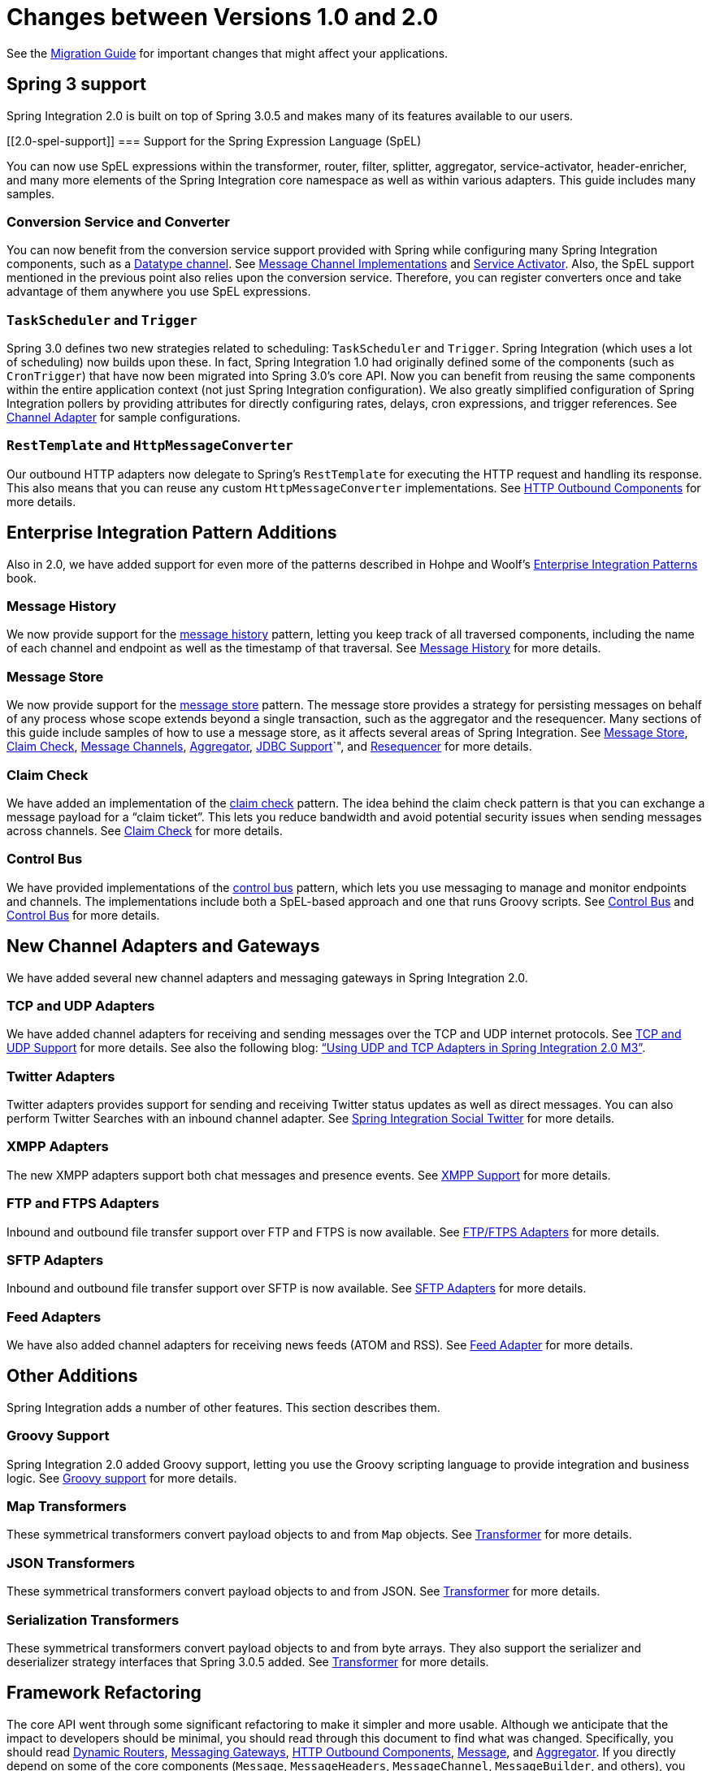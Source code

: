 [[migration-1.0-2.0]]
= Changes between Versions 1.0 and 2.0

See the https://github.com/spring-projects/spring-integration/wiki/Spring-Integration-1.0-to-2.0-Migration-Guide[Migration Guide] for important changes that might affect your applications.

[[migration-spring-30-support]]
== Spring 3 support

Spring Integration 2.0 is built on top of Spring 3.0.5 and makes many of its features available to our users.

[[2.0-spel-support]]
=== Support for the Spring Expression Language (SpEL)

You can now use SpEL expressions within the transformer, router, filter, splitter, aggregator, service-activator, header-enricher, and many more elements of the Spring Integration core namespace as well as within various adapters.
This guide includes many samples.

[[conversion-support]]
=== Conversion Service and Converter

You can now benefit from the conversion service support provided with Spring while configuring many Spring Integration components, such as a https://www.enterpriseintegrationpatterns.com/DatatypeChannel.html[Datatype channel].
See <<./channel.adoc#channel-implementations,Message Channel Implementations>> and <<./service-activator.adoc#service-activator,Service Activator>>.
Also, the SpEL support mentioned in the previous point also relies upon the conversion service.
Therefore, you can register converters once and take advantage of them anywhere you use SpEL expressions.

[[task-scheduler-poller-support]]
=== `TaskScheduler` and `Trigger`

Spring 3.0 defines two new strategies related to scheduling: `TaskScheduler` and `Trigger`.
Spring Integration (which uses a lot of scheduling) now builds upon these.
In fact, Spring Integration 1.0 had originally defined some of the components (such as `CronTrigger`) that have now been migrated into Spring 3.0's core API.
Now you can benefit from reusing the same components within the entire application context (not just Spring Integration configuration).
We also greatly simplified configuration of Spring Integration pollers by providing attributes for directly configuring rates, delays, cron expressions, and trigger references.
See <<./channel-adapter.adoc#channel-adapter,Channel Adapter>> for sample configurations.

[[rest-support]]
=== `RestTemplate` and `HttpMessageConverter`

Our outbound HTTP adapters now delegate to Spring's `RestTemplate` for executing the HTTP request and handling its response.
This also means that you can reuse any custom `HttpMessageConverter` implementations.
See <<./http.adoc#http-outbound,HTTP Outbound Components>> for more details.

[[new-eip]]
== Enterprise Integration Pattern Additions

Also in 2.0, we have added support for even more of the patterns described in Hohpe and Woolf's https://www.enterpriseintegrationpatterns.com/[Enterprise Integration Patterns] book.

[[new-message-history]]
=== Message History

We now provide support for the https://www.enterpriseintegrationpatterns.com/MessageHistory.html[message history] pattern, letting you keep track of all traversed components, including the name of each channel and endpoint as well as the timestamp of that traversal.
See <<./message-history.adoc#message-history,Message History>> for more details.

[[new-message-store]]
=== Message Store

We now provide support for the https://www.enterpriseintegrationpatterns.com/MessageStore.html[message store] pattern.
The message store provides a strategy for persisting messages on behalf of any process whose scope extends beyond a single transaction, such as the aggregator and the resequencer.
Many sections of this guide include samples of how to use a message store, as it affects several areas of Spring Integration.
See <<./message-store.adoc#message-store,Message Store>>, <<./claim-check.adoc#claim-check,Claim Check>>, <<./channel.adoc#channel,Message Channels>>, <<./aggregator.adoc#aggregator,Aggregator>>, <<./jdbc.adoc#jdbc,JDBC Support>>`", and <<./resequencer.adoc#resequencer,Resequencer>> for more details.

[[new-claim-check]]
=== Claim Check

We have added an implementation of the https://www.enterpriseintegrationpatterns.com/StoreInLibrary.html[claim check] pattern.
The idea behind the claim check pattern is that you can exchange a message payload for a "`claim ticket`".
This lets you reduce bandwidth and avoid potential security issues when sending messages across channels.
See <<./claim-check.adoc#claim-check,Claim Check>> for more details.

[[new-control-bus]]
=== Control Bus

We have provided implementations of the https://www.enterpriseintegrationpatterns.com/ControlBus.html[control bus] pattern, which lets you use messaging to manage and monitor endpoints and channels.
The implementations include both a SpEL-based approach and one that runs Groovy scripts.
See <<./control-bus.adoc#control-bus,Control Bus>> and <<./groovy.adoc#groovy-control-bus,Control Bus>> for more details.

[[new-adapters]]
== New Channel Adapters and Gateways

We have added several new channel adapters and messaging gateways in Spring Integration 2.0.

[[new-ip]]
=== TCP and UDP Adapters

We have added channel adapters for receiving and sending messages over the TCP and UDP internet protocols.
See <<./ip.adoc#ip,TCP and UDP Support>> for more details.
See also the following blog: https://spring.io/blog/2010/03/29/using-udp-and-tcp-adapters-in-spring-integration-2-0-m3/["`Using UDP and TCP Adapters in Spring Integration 2.0 M3`"].

[[new-twitter]]
=== Twitter Adapters

Twitter adapters provides support for sending and receiving Twitter status updates as well as direct messages.
You can also perform Twitter Searches with an inbound channel adapter.
See https://github.com/spring-projects/spring-integration-extensions/tree/main/spring-integration-social-twitter[Spring Integration Social Twitter] for more details.

[[new-xmpp]]
=== XMPP Adapters

The new XMPP adapters support both chat messages and presence events.
See <<./xmpp.adoc#xmpp,XMPP Support>> for more details.

[[new-ftp]]
=== FTP and FTPS Adapters

Inbound and outbound file transfer support over FTP and FTPS is now available.
See <<./ftp.adoc#ftp,FTP/FTPS Adapters>> for more details.

[[new-sftp]]
=== SFTP Adapters

Inbound and outbound file transfer support over SFTP is now available.
See <<./sftp.adoc#sftp,SFTP Adapters>> for more details.

[[new-feed]]
=== Feed Adapters

We have also added channel adapters for receiving news feeds (ATOM and RSS).
See <<./feed.adoc#feed,Feed Adapter>> for more details.

[[new-other]]
== Other Additions
Spring Integration adds a number of other features.
This section describes them.

[[new-groovy]]
=== Groovy Support

Spring Integration 2.0 added Groovy support, letting you use the Groovy scripting language to provide integration and business logic.
See <<./groovy.adoc#groovy,Groovy support>> for more details.

[[new-map-transformer]]
=== Map Transformers

These symmetrical transformers convert payload objects to and from `Map` objects.
See <<./transformer.adoc#transformer,Transformer>> for more details.

[[new-json-transformer]]
=== JSON Transformers

These symmetrical transformers convert payload objects to and from JSON.
See <<./transformer.adoc#transformer,Transformer>> for more details.

[[new-serialize-transformer]]
=== Serialization Transformers

These symmetrical transformers convert payload objects to and from byte arrays.
They also support the serializer and deserializer strategy interfaces that Spring 3.0.5 added.
See <<./transformer.adoc#transformer,Transformer>> for more details.

[[new-refactoring]]
== Framework Refactoring

The core API went through some significant refactoring to make it simpler and more usable.
Although we anticipate that the impact to developers should be minimal, you should read through this document to find what was changed.
Specifically, you should read <<./router.adoc#dynamic-routers,Dynamic Routers>>, <<./gateway.adoc#gateway,Messaging Gateways>>, <<./http.adoc#http-outbound,HTTP Outbound Components>>, <<./message.adoc#message,Message>>, and <<./aggregator.adoc#aggregator,Aggregator>>.
If you directly depend on some of the core components (`Message`, `MessageHeaders`, `MessageChannel`, `MessageBuilder`, and others), you need to update any import statements.
We restructured some packaging to provide the flexibility we needed for extending the domain model while avoiding any cyclical dependencies (it is a policy of the framework to avoid such "`tangles`").

[[new-infrastructure]]
== New Source Control Management and Build Infrastructure

With Spring Integration 2.0, we switched our build environment to use Git for source control.
To access our repository, visit https://git.springsource.org/spring-integration.
We have also switched our build system to https://gradle.org/[Gradle].

[[new-samples]]
== New Spring Integration Samples

With Spring Integration 2.0, we have decoupled the samples from our main release distribution.
Please read the following blog to get more information: https://spring.io/blog/2010/09/29/new-spring-integration-samples/[New Spring Integration Samples].
We have also created many new samples, including samples for every new adapter.

[[new-sts]]
== Spring Tool Suite Visual Editor for Spring Integration

There is an amazing new visual editor for Spring Integration included within the latest version of SpringSource Tool Suite.
If you are not already using STS, you can download it at https://spring.io/tools/sts[Spring Tool Suite].
